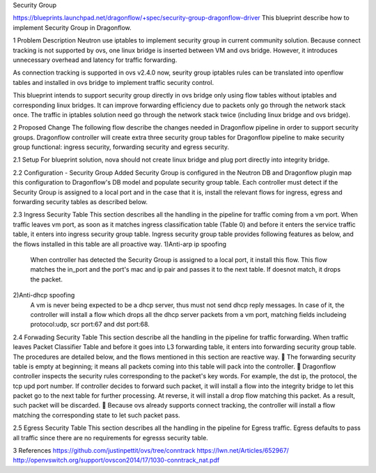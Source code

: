 Security Group

https://blueprints.launchpad.net/dragonflow/+spec/security-group-dragonflow-driver 
This blueprint describe how to implement Security Group in Dragonflow.

1	Problem Description
Neutron use iptables to implement security group in current community solution. Because connect tracking is not supported by ovs, one linux bridge is inserted between VM and ovs bridge. However, it introduces unnecessary overhead and latency for traffic forwarding. 

As connection tracking is supported in ovs v2.4.0 now, seurity group iptables rules can be translated into openflow tables and installed in ovs bridge to implement traffic security control.

This blueprint intends to support security group directly in ovs bridge only using flow tables without iptables and corresponding linux bridges. It can improve forwarding efficiency due to packets only go through the network stack once. The traffic in iptables solution need go through the network stack twice (including linux bridge and ovs bridge). 

2	Proposed Change
The following flow describe the changes needed in Dragonflow pipeline in order to support security groups.
Dragonflow controller will create extra three security group tables for Dragonflow pipeline to make security group functional: ingress security, forwarding security and egress security.

2.1	Setup
For blueprint solution, nova should not create linux bridge and plug port directly into integrity bridge.

2.2	Configuration - Security Group Added
Security Group is configured in the Neutron DB and Dragonflow plugin map this configuration to Dragonflow's DB model and populate security group table.
Each controller must detect if the Security Group is assigned to a local port and in the case that it is, install the relevant flows for ingress, egress and forwarding security tables as described below.

2.3	Ingress Security Table
This section describes all the handling in the pipeline for traffic coming from a vm port. When traffic leaves vm port, as soon as it matches ingress classification table (Table 0) and before it enters the service traffic table, it enters into ingress security group table. 
Ingress security group table provides following features as below, and the flows installed in this table are all proactive way.
1)Anti-arp ip spoofing
  When controller has detected the Security Group is assigned to a local port, it install this flow. This flow matches the in_port and the port's mac and ip pair and passes it to the next table. If doesnot match, it drops the packet.
2)Anti-dhcp spoofing
  A vm is never being expected to be a dhcp server, thus must not send dhcp reply messages. In case of it, the controller will install a flow which drops all the dhcp server packets from a vm port, matching fields includeing protocol:udp, scr port:67 and dst port:68. 

2.4	Forwading Security Table
This section describe all the handling in the pipeline for traffic forwarding. When traffic leaves Packet Classifier Table and before it goes into L3 forwarding table, it enters into forwarding security group table. 
The procedures are detailed below, and the flows mentioned in this section are reactive way.
	The forwarding security table is empty at beginning; it means all packets coming into this table will pack into the controller. 
	Dragonflow controller inspects the security rules corresponding to the packet's key words. For example, the dst ip, the protocol, the tcp upd port number. If controller decides to forward such packet, it will install a flow into the integrity bridge to let this packet go to the next table for further processing. At reverse, it will install a drop flow matching this packet. As a result, such packet will be discarded. 
	Because ovs already supports connect tracking, the controller will install a flow matching the corresponding state to let such packet pass.

2.5	Egress Security Table
This section describes all the handling in the pipeline for Egress traffic. 
Egress defaults to pass all traffic since there are no requirements for egresss security table.

3	References
https://github.com/justinpettit/ovs/tree/conntrack
https://lwn.net/Articles/652967/
http://openvswitch.org/support/ovscon2014/17/1030-conntrack_nat.pdf





